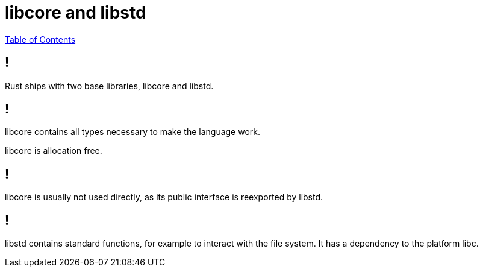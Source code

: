= libcore and libstd

link:./index.html[Table of Contents]


== !

Rust ships with two base libraries, libcore and libstd.

== !

libcore contains all types necessary to make the language work.

libcore is allocation free.

== !

libcore is usually not used directly, as its public interface is reexported by libstd.

== !

libstd contains standard functions, for example to interact with the file system. It has a dependency to the platform libc.
